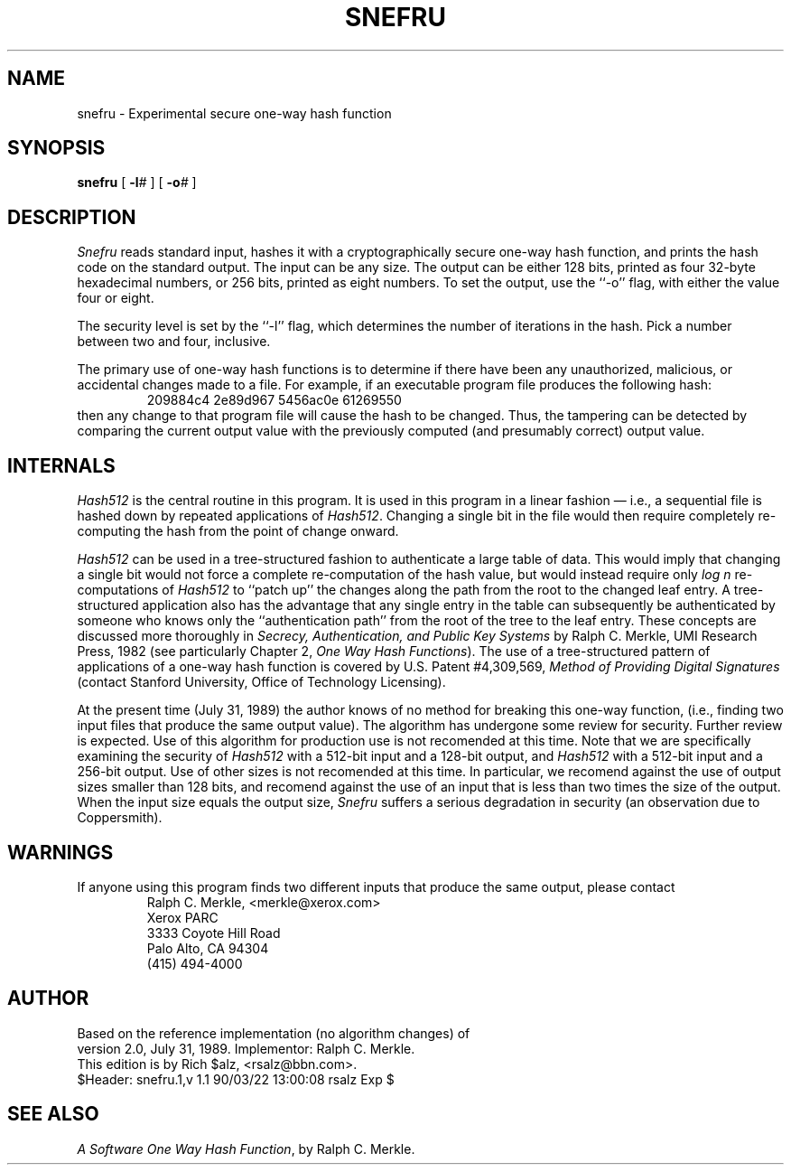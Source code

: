 .TH SNEFRU 1 LOCAL
.SH NAME
snefru \- Experimental secure one-way hash function
.SH SYNOPSIS
.B snefru
[
.BI \-l #
] [
.BI \-o #
]
.SH DESCRIPTION
.I Snefru
reads standard input, hashes it with a cryptographically secure one-way
hash function, and prints the hash code on the standard output.
The input can be any size.
The output can be either 128 bits, printed as four 32-byte hexadecimal
numbers, or 256 bits, printed as eight numbers.
To set the output, use the ``\-o'' flag, with either the value four or
eight.
.PP
The security level is set by the ``\-l'' flag, which determines the number
of iterations in the hash.
Pick a number between two and four, inclusive.
.PP
The primary use of one-way hash functions is to determine if there have
been any unauthorized, malicious, or accidental changes made to a file.
For example, if an executable program file produces the following hash:
.RS
209884c4 2e89d967 5456ac0e 61269550
.RE
then any change to that program file will cause the hash to be changed.
Thus, the tampering can be detected by comparing the current output value
with the previously computed (and presumably correct) output value.
.SH INTERNALS
.I Hash512
is the central routine in this program.
It is used in this
program in a linear fashion \(em i.e., a sequential file is hashed down by
repeated applications of
.IR Hash512 .
Changing a single bit in the file would then require completely
re-computing the hash from the point of change onward.
.PP
.I Hash512
can be used in a tree-structured fashion to authenticate a large
table of data.
This would imply that changing a single bit would not force a complete
re-computation of the hash value, but would instead require only
.I "log n"
re-computations of
.I Hash512
to ``patch up'' the changes along the path from the root to the
changed leaf entry.
A tree-structured application also has the advantage that any single entry
in the table can subsequently be authenticated by someone who knows only
the ``authentication path'' from the root of the tree to the leaf entry.
These concepts are discussed more thoroughly in
.I "Secrecy, Authentication, and Public Key Systems"
by Ralph C. Merkle, UMI Research Press, 1982 (see particularly Chapter 2,
.IR "One Way Hash Functions" ).
The use of a tree-structured pattern of applications of a one-way hash
function is covered by U.S. Patent #4,309,569,
.I "Method of Providing Digital Signatures"
(contact Stanford University, Office of Technology Licensing).
.PP
At the present time (July 31, 1989) the author knows of no method for
breaking this one-way function, (i.e., finding two input files that
produce the same output value).
The algorithm has undergone some review for security.
Further review is expected.  Use of this algorithm for production use is
not recomended at this time.
Note that we are specifically examining the security of
.I Hash512
with a 512-bit input and a 128-bit output, and
.I Hash512
with a 512-bit input and a 256-bit output.
Use of other sizes is not recomended at this time.
In particular, we recomend against the use of output sizes smaller than
128 bits, and recomend against the use of an input that is less than two
times the size of the output.
When the input size equals the output size,
.I Snefru
suffers a serious degradation in security (an observation due to
Coppersmith).
.SH WARNINGS
If anyone using this program finds two different inputs that produce the
same output, please contact
.RS
.nf
Ralph C. Merkle, <merkle@xerox.com>
Xerox PARC
3333 Coyote Hill Road
Palo Alto, CA 94304
(415) 494\-4000
.fi
.RE
.SH AUTHOR
.nf
Based on the reference implementation (no algorithm changes) of
version 2.0, July 31, 1989.  Implementor:  Ralph C. Merkle.
This edition is by Rich $alz, <rsalz@bbn.com>.
$Header: snefru.1,v 1.1 90/03/22 13:00:08 rsalz Exp $
.fi
.SH "SEE ALSO"
.IR "A Software One Way Hash Function" ,
by Ralph C. Merkle.
